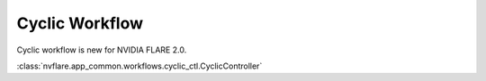 Cyclic Workflow
===============
Cyclic workflow is new for NVIDIA FLARE 2.0.

:class:`nvflare.app_common.workflows.cyclic_ctl.CyclicController`

